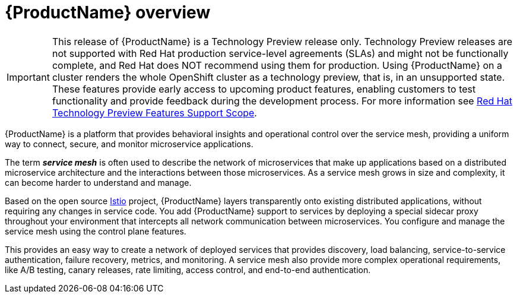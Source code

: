 [[product-overview]]
= {ProductName} overview

[IMPORTANT]
====
This release of {ProductName} is a Technology Preview release only.  Technology Preview releases are not supported with Red Hat production service-level agreements (SLAs) and might not be functionally complete, and Red Hat does NOT recommend using them for production. Using {ProductName} on a cluster renders the whole OpenShift cluster as a technology preview, that is, in an unsupported state. These features provide early access to upcoming product features, enabling customers to test functionality and provide feedback during the development process.  For more information see link:https://access.redhat.com/support/offerings/techpreview/[Red Hat Technology Preview Features Support Scope].
====

{ProductName} is a platform that provides behavioral insights and operational control over the service mesh, providing a uniform way to connect, secure, and monitor microservice applications.

The term *_service mesh_* is often used to describe the network of microservices that make up applications based on a distributed microservice architecture and the interactions between those microservices.  As a service mesh grows in size and complexity, it can become harder to understand and manage.

Based on the  open source https://istio.io/[Istio] project, {ProductName}  layers transparently onto existing distributed applications, without requiring any changes in service code.  You add {ProductName}  support to services by deploying a special sidecar proxy throughout your environment that intercepts all network communication between microservices.   You configure and manage the service mesh using the control plane features.

This provides an easy way to create a network of deployed services that provides discovery, load balancing, service-to-service authentication, failure recovery, metrics, and monitoring.   A service mesh also provide more complex operational requirements, like A/B testing, canary releases, rate limiting, access control, and end-to-end authentication.

